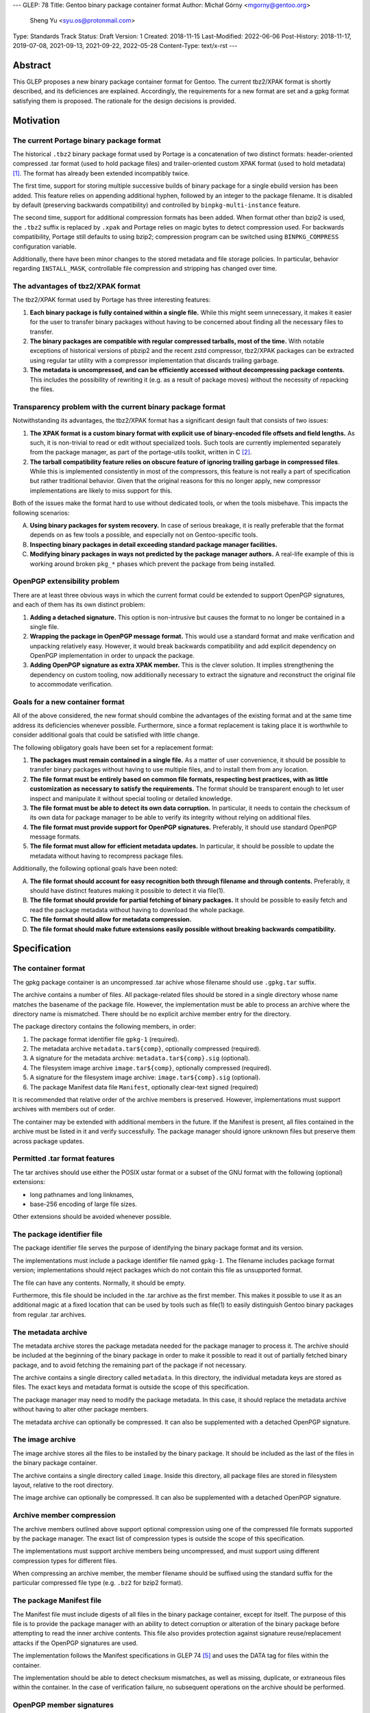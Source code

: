 ---
GLEP: 78
Title: Gentoo binary package container format
Author: Michał Górny <mgorny@gentoo.org>
        Sheng Yu <syu.os@protonmail.com>
Type: Standards Track
Status: Draft
Version: 1
Created: 2018-11-15
Last-Modified: 2022-06-06
Post-History: 2018-11-17, 2019-07-08, 2021-09-13, 2021-09-22, 2022-05-28
Content-Type: text/x-rst
---

Abstract
========

This GLEP proposes a new binary package container format for Gentoo.
The current tbz2/XPAK format is shortly described, and its deficiences
are explained.  Accordingly, the requirements for a new format are set
and a gpkg format satisfying them is proposed.  The rationale for
the design decisions is provided.


Motivation
==========

The current Portage binary package format
-----------------------------------------

The historical ``.tbz2`` binary package format used by Portage is
a concatenation of two distinct formats: header-oriented compressed .tar
format (used to hold package files) and trailer-oriented custom XPAK
format (used to hold metadata)  [#MAN-XPAK]_.  The format has already
been extended incompatibly twice.

The first time, support for storing multiple successive builds of binary
package for a single ebuild version has been added.  This feature relies
on appending additional hyphen, followed by an integer to the package
filename.  It is disabled by default (preserving backwards
compatibility) and controlled by ``binpkg-multi-instance`` feature.

The second time, support for additional compression formats has been
added.  When format other than bzip2 is used, the ``.tbz2`` suffix
is replaced by ``.xpak`` and Portage relies on magic bytes to detect
compression used.  For backwards compatibility, Portage still defaults
to using bzip2; compression program can be switched using
``BINPKG_COMPRESS`` configuration variable.

Additionally, there have been minor changes to the stored metadata
and file storage policies.  In particular, behavior regarding
``INSTALL_MASK``, controllable file compression and stripping has
changed over time.


The advantages of tbz2/XPAK format
----------------------------------

The tbz2/XPAK format used by Portage has three interesting features:

1. **Each binary package is fully contained within a single file.**
   While this might seem unnecessary, it makes it easier for the user
   to transfer binary packages without having to be concerned about
   finding all the necessary files to transfer.

2. **The binary packages are compatible with regular compressed
   tarballs, most of the time.**  With notable exceptions of historical
   versions of pbzip2 and the recent zstd compressor, tbz2/XPAK packages
   can be extracted using regular tar utility with a compressor
   implementation that discards trailing garbage.

3. **The metadata is uncompressed, and can be efficiently accessed
   without decompressing package contents.**  This includes
   the possibility of rewriting it (e.g. as a result of package moves)
   without the necessity of repacking the files.


Transparency problem with the current binary package format
-----------------------------------------------------------

Notwithstanding its advantages, the tbz2/XPAK format has a significant
design fault that consists of two issues:

1. **The XPAK format is a custom binary format with explicit use
   of binary-encoded file offsets and field lengths.**  As such, it is
   non-trivial to read or edit without specialized tools.  Such tools
   are currently implemented separately from the package manager,
   as part of the portage-utils toolkit, written in C [#PORTAGE-UTILS]_.

2. **The tarball compatibility feature relies on obscure feature of
   ignoring trailing garbage in compressed files**.  While this is
   implemented consistently in most of the compressors, this feature
   is not really a part of specification but rather traditional
   behavior.  Given that the original reasons for this no longer apply,
   new compressor implementations are likely to miss support for this.

Both of the issues make the format hard to use without dedicated tools,
or when the tools misbehave.  This impacts the following scenarios:

A. **Using binary packages for system recovery.**  In case of serious
   breakage, it is really preferable that the format depends on as few
   tools a possible, and especially not on Gentoo-specific tools.

B. **Inspecting binary packages in detail exceeding standard package
   manager facilities.**

C. **Modifying binary packages in ways not predicted by the package
   manager authors.**  A real-life example of this is working around
   broken ``pkg_*`` phases which prevent the package from being
   installed.


OpenPGP extensibility problem
-----------------------------

There are at least three obvious ways in which the current format could
be extended to support OpenPGP signatures, and each of them has its own
distinct problem:

1. **Adding a detached signature.**  This option is non-intrusive but
   causes the format to no longer be contained in a single file.

2. **Wrapping the package in OpenPGP message format.**  This would use
   a standard format and make verification and unpacking relatively
   easy.  However, it would break backwards compatibility and add
   explicit dependency on OpenPGP implementation in order to unpack
   the package.

3. **Adding OpenPGP signature as extra XPAK member.**  This is
   the clever solution.  It implies strengthening the dependency
   on custom tooling, now additionally necessary to extract
   the signature and reconstruct the original file to accommodate
   verification.


Goals for a new container format
--------------------------------

All of the above considered, the new format should combine
the advantages of the existing format and at the same time address its
deficiencies whenever possible.  Furthermore, since a format replacement
is taking place it is worthwhile to consider additional goals that could
be satisfied with little change.

The following obligatory goals have been set for a replacement format:

1. **The packages must remain contained in a single file.**  As a matter
   of user convenience, it should be possible to transfer binary
   packages without having to use multiple files, and to install them
   from any location.

2. **The file format must be entirely based on common file formats,
   respecting best practices, with as little customization as necessary
   to satisfy the requirements.**  The format should be transparent
   enough to let user inspect and manipulate it without special tooling
   or detailed knowledge.

3. **The file format must be able to detect its own data corruption.**
   In particular, it needs to contain the checksum of its own data for
   package manager to be able to verify its integrity without relying
   on additional files.

4. **The file format must provide support for OpenPGP signatures.**
   Preferably, it should use standard OpenPGP message formats.

5. **The file format must allow for efficient metadata updates.**
   In particular, it should be possible to update the metadata without
   having to recompress package files.

Additionally, the following optional goals have been noted:

A. **The file format should account for easy recognition both through
   filename and through contents.**  Preferably, it should have distinct
   features making it possible to detect it via file(1).

B. **The file format should provide for partial fetching of binary
   packages.**  It should be possible to easily fetch and read
   the package metadata without having to download the whole package.

C. **The file format should allow for metadata compression.**

D. **The file format should make future extensions easily possible
   without breaking backwards compatibility.**


Specification
=============

The container format
--------------------

The gpkg package container is an uncompressed .tar achive whose filename
should use ``.gpkg.tar`` suffix.

The archive contains a number of files.  All package-related files
should be stored in a single directory whose name matches the basename
of the package file.  However, the implementation must be able to
process an archive where the directory name is mismatched.  There should
be no explicit archive member entry for the directory.

The package directory contains the following members, in order:

1. The package format identifier file ``gpkg-1`` (required).

2. The metadata archive ``metadata.tar${comp}``, optionally compressed
   (required).

3. A signature for the metadata archive: ``metadata.tar${comp}.sig``
   (optional).

4. The filesystem image archive ``image.tar${comp}``, optionally
   compressed (required).

5. A signature for the filesystem image archive:
   ``image.tar${comp}.sig`` (optional).

6. The package Manifest data file ``Manifest``, optionally clear-text
   signed (required)

It is recommended that relative order of the archive members is
preserved.  However, implementations must support archives with members
out of order.

The container may be extended with additional members in the future.
If the Manifest is present, all files contained in the archive must
be listed in it and verify successfully.  The package manager should
ignore unknown files but preserve them across package updates.


Permitted .tar format features
------------------------------

The tar archives should use either the POSIX ustar format or a subset
of the GNU format with the following (optional) extensions:

- long pathnames and long linknames,

- base-256 encoding of large file sizes.

Other extensions should be avoided whenever possible.


The package identifier file
---------------------------

The package identifier file serves the purpose of identifying the binary
package format and its version.

The implementations must include a package identifier file named
``gpkg-1``.  The filename includes package format version;
implementations should reject packages which do not contain this file
as unsupported format.

The file can have any contents.  Normally, it should be empty.

Furthermore, this file should be included in the .tar archive
as the first member.  This makes it possible to use it as an additional
magic at a fixed location that can be used by tools such as file(1)
to easily distinguish Gentoo binary packages from regular .tar archives.


The metadata archive
--------------------

The metadata archive stores the package metadata needed for the package
manager to process it.  The archive should be included at the beginning
of the binary package in order to make it possible to read it out of
partially fetched binary package, and to avoid fetching the remaining
part of the package if not necessary.

The archive contains a single directory called ``metadata``.  In this
directory, the individual metadata keys are stored as files.  The exact
keys and metadata format is outside the scope of this specification.

The package manager may need to modify the package metadata.  In this
case, it should replace the metadata archive without having to alter
other package members.

The metadata archive can optionally be compressed.  It can also be
supplemented with a detached OpenPGP signature.


The image archive
-----------------

The image archive stores all the files to be installed by the binary
package.  It should be included as the last of the files in the binary
package container.

The archive contains a single directory called ``image``.  Inside this
directory, all package files are stored in filesystem layout, relative
to the root directory.

The image archive can optionally be compressed.  It can also be
supplemented with a detached OpenPGP signature.


Archive member compression
--------------------------

The archive members outlined above support optional compression using
one of the compressed file formats supported by the package manager.
The exact list of compression types is outside the scope of this
specification.

The implementations must support archive members being uncompressed,
and must support using different compression types for different files.

When compressing an archive member, the member filename should be
suffixed using the standard suffix for the particular compressed file
type (e.g. ``.bz2`` for bzip2 format).


The package Manifest file
-------------------------

The Manifest file must include digests of all files in the binary
package container, except for itself.  The purpose of this file is
to provide the package manager with an ability to detect corruption
or alteration of the binary package before attempting to read the
inner archive contents.  This file also provides protection against
signature reuse/replacement attacks if the OpenPGP signatures are used.

The implementation follows the Manifest specifications in GLEP 74
[#GLEP74]_ and uses the DATA tag for files within the container.

The implementation should be able to detect checksum mismatches,
as well as missing, duplicate, or extraneous files within the
container.  In the case of verification failure, no subsequent
operations on the archive should be performed.


OpenPGP member signatures
-------------------------

The archive members and Manifest support optional OpenPGP signatures.
The implementations must allow the user to specify whether OpenPGP
signatures are to be expected in remotely fetched packages.

If the signatures are expected and the archive member is unsigned, the
package manager must reject processing it.  If the signature does not
verify, the package manager must reject processing the corresponding
archive member.  In particular, it must not attempt decompressing
compressed members in those circumstances.

The signatures are created as binary detached OpenPGP signature files,
with filename corresponding to the member filename with ``.sig`` suffix
appended.

The exact details regarding creating and verifying signatures, as well
as maintaining and distributing keys are outside the scope of this
specification.


Rationale
=========

Package formats used by other distributions
-------------------------------------------

The research on the new package format included investigating
the possibility of reusing solutions from other operating system
distributions.  While reusing a foreign package format would be
interesting, the differences in Gentoo metadata structure would prevent
any real compatibility.  Some degree of compatibility might be achieved
through adapting the Gentoo metadata, however the costs of such
a solution would probably outweigh its usefulness.

Debian and its derivates are using the .deb package format.  This is
a nested archive format, with the outer archive being of ar format,
and containing nested tarballs of control information (metadata)
and data  [#DEB-FORMAT]_.

Red Hat, its derivates and some less related distributions are using
the RPM format.  It is a custom binary format, storing metadata directly
and using a trailer cpio archive to store package files.

Arch Linux is using xz-compressed tarballs (suffixed ``.pkg.tar.xz``)
as its binary package format.  The tarballs contain package files
on top-level, with specially named dotfiles used for package metadata.
OpenPGP signatures are stored as detached ``.sig`` files alongside
packages.

Exherbo is using the pbins format.  In this format, the binary package
metadata is stored in repository alike ebuilds, and the binary package
files are stored separately and downloaded alike source tarballs.


Nested archive format
---------------------

The basic problem in designing the new format was how to embed multiple
data streams (metadata, image) into a single file.  Traditionally, this
has been done via using two non-conflicting file formats.  However,
while such a solution is clever, it suffers in terms of transparency.

Therefore, it has been established that the new format should really
consist of a single archive format, with all necessary data
transparently accessible inside the file.  Consequently, it has been
debated how different parts of binary package data should be stored
inside that archive.

The proposal to continue storing image data as top-level data
in the package format, and store metadata as special directory in that
structure has been discarded as a case of in-band signalling.

Finally, the proposal has been shaped to store different kinds of data
as nested archives in the outer binary package container.  Besides
providing a clean way of accessing different kinds of information, it
makes it possible to add separate OpenPGP signatures to them.


Inner vs. outer compression
---------------------------

One of the points in the new format debate was whether the binary
package as a whole should be compressed vs. compressing individual
members.  The first option may seem as an obvious choice, especially
given that with a larger data set, the compression may proceed more
effectively.  However, it has a single strong disadvantage: compression
prevents random access and manipulation of the binary package members.

While for the purpose of reading binary packages, the problem could be
circumvented through convenient member ordering and avoiding disjoint
reads of the binary package, metadata updates would either require
recompressing the whole package (which could be really time consuming
with large packages) or applying complex techniques such as splitting
the compressed archive into multiple compressed streams.

This considered, the simplest solution is to apply compression to
the individual package members, while leaving the container format
uncompressed.  It provides fast random access to the individual members,
as well as capability of updating them without the necessity of
recompressing other files in the container.

This also makes it possible to easily protect compressed files using
standard OpenPGP detached signature format.  All this combined,
the package manager may perform partial fetch of binary package, verify
the signature of its metadata member and process it without having to
fetch the potentially-large image part.


Container and archive formats
-----------------------------

During the debate, the actual archive formats to use were considered.
The .tar format seemed an obvious choice for the image archive since
it is the only widely deployed archive format that stores all kinds
of file metadata on POSIX systems.  However, multiple options for
the outer format has been debated.

Firstly, the ZIP format has been proposed as the only commonly supported
format supporting adding files from stdin (i.e. making it possible to
pipe the inner archives straight into the container without using
temporary files).  However, this format has been clearly rejected
as both not being present in the system set, and being trailer-based
and therefore unusable without having to fetch the whole file.

Secondly, the ar and cpio formats were considered.  The former is used
by Debian and its derivative binary packages; the latter is used by Red
Hat derivatives.  Both formats have the advantage of having less
historical baggage than .tar, and having less overhead.  However, both
are also rather obscure (especially given that ar is actually provided
by GNU binutils rather than as a stand-alone archiver), considered
obsolete by POSIX and both have file size limitations smaller than .tar.

Thirdly, SquashFS was another interesting option.  Its main advantage is
transparent compression support and ability to mount as a filesystem.
However, it has a significant implementation complexity, including mount
management and necessity of fallback to unsquashfs.  Since the image
needs to be writable for the pre-installation manipulations, using it
via a mount would additionally require some kind of overlay filesystem.
Using it as top-level format has no real gain over a pipeline with tar,
and is certainly less portable.  Therefore, there does not seem to be
a benefit in using SquashFS.

All that considered, it has been decided that there is no purpose
in using a second archive format in the specification unless it has
significant advantage to .tar.  Therefore, .tar has also been used
as outer package format, even though it has larger overhead than other
formats (mostly due to padding).


.tar portability issues
-----------------------

The modern .tar dialects could be considered dirty extensions
of the original .tar format.  Three variants may be considered
of interest: POSIX ustar, pax (newer POSIX standard) and GNU tar.
All three formats are supported by GNU tar, whose presence on systems
used to create binary packages could be relied on.  Therefore,
the portability concerns are related mostly to being able to read
and modify binary packages in scenarios of GNU tar being unavailable.

For the purpose of this specification, detailed research on portability
of individual tar features has been conducted.  The research concluded:

    Judging by the test results, the most portability could be
    achieved by:

    - using strict POSIX ustar format whenever possible,

    - using GNU format for long paths (that do not fit in ustar format),

    - using base-256 (+ pax if already used) encoding for large files,

    - using pax (+ octal or base-256) for high-range/precision
      timestamps and user/group identifiers,

    - using pax attributes for extended metadata and/or volume label.
      [#TAR-PORTABILITY]_

It has been determined that for the purpose of binary package we really
only need to be concerned about long paths and huge files.  Therefore,
the above was limited to the three first points and a guideline was
formed from them.

Debian has a similar guideline for the inner tar of their package
format  [#DEB-FORMAT]_.


.tar security issues
--------------------

Some of the original features of .tar are obsolete with the modern
usage.

Firstly, .tar permits duplicate files to exist [#TARDUP]_.  The
later duplicate files overwrite the previously extracted files when
extracting all files in order.  This is useful for incremental
backups.  However, a general-purpose archiving tools may choose
arbitrary files matching a path name, leading to checksum or
signature bypass.  To prevent this, duplicate files are forbidden
from existing.

Secondly, .tar lacks integrity checks, except for the header
self-check.  Data corruption can usually be detected through
integrity checks in the additional compression layer.  However,
this does not provide a way of verifying the integrity of the
compressed data in advance.  For this reason, an additional
Manifest file is included that provides checksums for other
files in the archive.  A corrupted Manifest invalidates the whole
package.

Thirdly, many .tar implementations have various security problems,
including the Python tarfile module [#ISSUE21109]_.  They provide
multiple attack vectors, e.g. permitting overwriting files outside the
destination directory using special filenames, symlinks, hard links or
device files.  For this purpose, only regular files are permitted inside
the container.  It is recommended to process the container data in place
rather than extracting it.


Member ordering
---------------

The member ordering is explicitly specified in order to provide for
trivially reading metadata from partially fetched archives.
By requiring the metadata archive to be stored before the image archive,
the package manager may stop fetching after reading it and save
bandwidth and/or space.


Detached OpenPGP signatures
---------------------------

The use of detached OpenPGP signatures is to provide authenticity checks
for binary packages.  Covering the complete members with signatures
provide for trivial verification of all metadata and image contents
respectively, without having to invent custom mechanisms for combining
them.  Covering the compressed archives helps to prevent zipbomb
attacks.  Covering the individual members rather than the whole package
provides for verification of partially fetched binary packages.

However, signing individual files does not guarantee that all members
are originating from the same binary package.  This opens up the
possibility of a replacement/reuse attack, e.g. combining the signed
metadata from foo-1.1 with signed image from foo-1.0.  The new binary
package passes the signature check.  To prevent this type of attack,
we need the additional Menifest file and its signature to verify the
authenticity of the complete binary package.


Format versioning
-----------------

The format is versioned through an explicit file, with the version
stored in the filename.  If the format changes incompatibly,
the filename changes and old implementations do not recognize it
as a valid package.

Previously, the format tried to avoid an explicit file for this purpose
and used volume label instead.  However, the use of label has been
renounced due to unforeseen portability issues.


Backwards Compatibility
=======================

The format does not preserve backwards compatibility with the tbz2
packages.  It has been established that preserving compatibility with
the old format was impossible without making the new format even worse
than the old one was.

For example, adding any visible members to the tarball would cause
them to be installed to the filesystem by old Portage versions.  Working
around this would require some kind of awful hacks that would oppose
the goal of using simple and transparent package format.


Reference Implementation
========================

The proof-of-concept implementation of binary package format converter
is available as xpak2gpkg [#XPAK2GPKG]_.  It can be used to easily
create packages in the new format for early inspection.


References
==========

.. [#MAN-XPAK] xpak - The XPAK Data Format used with Portage binary
   packages
   (https://dev.gentoo.org/~zmedico/portage/doc/man/xpak.5.html)

.. [#PORTAGE-UTILS] portage-utils: Small and fast Portage helper tools
   written in C
   (https://packages.gentoo.org/packages/app-portage/portage-utils)

.. [#DEB-FORMAT] deb(5) — Debian binary package format
   (https://manpages.debian.org/unstable/dpkg-dev/deb.5.en.html)

.. [#TAR-PORTABILITY] Michał Górny, Portability of tar features
   (https://dev.gentoo.org/~mgorny/articles/portability-of-tar-features.html)

.. [#GLEP74] GLEP 74: Full-tree verification using Manifest files
   (https://www.gentoo.org/glep/glep-0074.html)

.. [#XPAK2GPKG] xpak2gpkg: Proof-of-concept converter from tbz2/xpak
   to gpkg binpkg format
   (https://github.com/mgorny/xpak2gpkg)

.. [#TARDUP] tar: Multiple Members with the Same Name
   (https://www.gnu.org/software/tar/manual/html_node/multiple.html)

.. [#ISSUE21109] Python tarfile: Traversal attack vulnerability
   (https://bugs.python.org/issue21109)


Copyright
=========

This work is licensed under the Creative Commons Attribution-ShareAlike 4.0
International License.  To view a copy of this license, visit
https://creativecommons.org/licenses/by-sa/4.0/.
